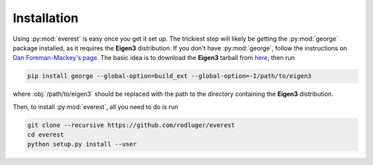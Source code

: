 Installation
============

Using :py:mod:`everest` is easy once you get it set up. The trickiest step
will likely be getting the :py:mod:`george` package installed, as it requires
the **Eigen3** distribution. If you don't have :py:mod:`george`, follow the
instructions on `Dan Foreman-Mackey's page <http://dan.iel.fm/george/current/user/quickstart/>`_.
The basic idea is to download the **Eigen3** tarball from 
`here <http://eigen.tuxfamily.org/index.php?title=Main_Page>`_, then run

.. code-block:: bash

   pip install george --global-option=build_ext --global-option=-I/path/to/eigen3

where :obj:`/path/to/eigen3` should be replaced with the path to the directory
containing the **Eigen3** distribution.

Then, to install :py:mod:`everest`, all you need to do is run

.. code-block:: bash

   git clone --recursive https://github.com/rodluger/everest
   cd everest
   python setup.py install --user